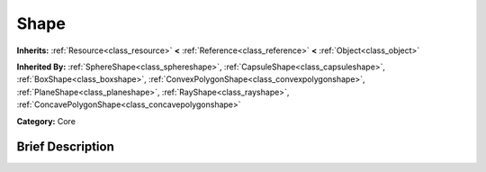 .. Generated automatically by doc/tools/makerst.py in Mole's source tree.
.. DO NOT EDIT THIS FILE, but the doc/base/classes.xml source instead.

.. _class_Shape:

Shape
=====

**Inherits:** :ref:`Resource<class_resource>` **<** :ref:`Reference<class_reference>` **<** :ref:`Object<class_object>`

**Inherited By:** :ref:`SphereShape<class_sphereshape>`, :ref:`CapsuleShape<class_capsuleshape>`, :ref:`BoxShape<class_boxshape>`, :ref:`ConvexPolygonShape<class_convexpolygonshape>`, :ref:`PlaneShape<class_planeshape>`, :ref:`RayShape<class_rayshape>`, :ref:`ConcavePolygonShape<class_concavepolygonshape>`

**Category:** Core

Brief Description
-----------------



